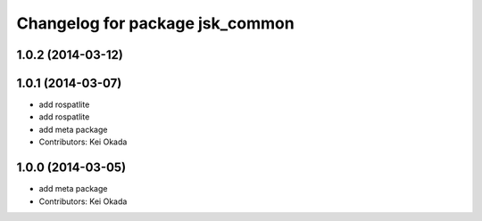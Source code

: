 ^^^^^^^^^^^^^^^^^^^^^^^^^^^^^^^^
Changelog for package jsk_common
^^^^^^^^^^^^^^^^^^^^^^^^^^^^^^^^

1.0.2 (2014-03-12)
------------------

1.0.1 (2014-03-07)
------------------
* add rospatlite
* add rospatlite
* add meta package
* Contributors: Kei Okada

1.0.0 (2014-03-05)
------------------
* add meta package
* Contributors: Kei Okada
